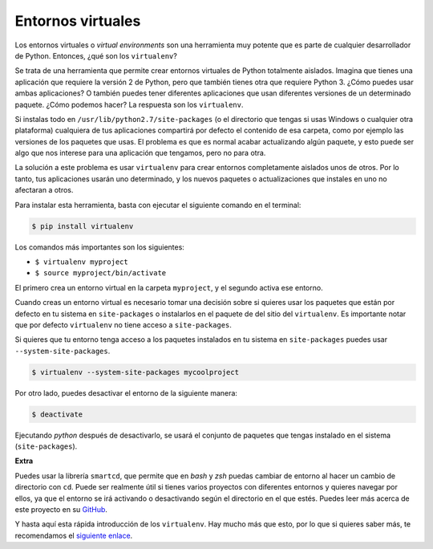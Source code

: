 Entornos virtuales
-------------------

Los entornos virtuales o *virtual environments* son una herramienta muy potente que es parte de cualquier desarrollador de Python. Entonces, ¿qué son los ``virtualenv``?

Se trata de una herramienta que permite crear entornos virtuales de Python totalmente aislados. Imagina que tienes una aplicación que requiere la versión 2 de Python, pero que también tienes otra que requiere Python 3. ¿Cómo puedes usar ambas aplicaciones? O también puedes tener diferentes aplicaciones que usan diferentes versiones de un determinado paquete. ¿Cómo podemos hacer? La respuesta son los ``virtualenv``.

Si instalas todo en ``/usr/lib/python2.7/site-packages`` (o el directorio que tengas si usas Windows o cualquier otra plataforma) cualquiera de tus aplicaciones compartirá por defecto el contenido de esa carpeta, como por ejemplo las versiones de los paquetes que usas. El problema es que es normal acabar actualizando algún paquete, y esto puede ser algo que nos interese para una aplicación que tengamos, pero no para otra.

La solución a este problema es usar ``virtualenv`` para crear entornos completamente aislados unos de otros. Por lo tanto, tus aplicaciones usarán uno determinado, y los nuevos paquetes o actualizaciones que instales en uno no afectaran a otros.

Para instalar esta herramienta, basta con ejecutar el siguiente comando en el terminal:

.. code:: python

    $ pip install virtualenv

Los comandos más importantes son los siguientes:

-  ``$ virtualenv myproject``
-  ``$ source myproject/bin/activate``

El primero crea un entorno virtual en la carpeta ``myproject``, y el segundo activa ese entorno.

Cuando creas un entorno virtual es necesario tomar una decisión sobre si quieres usar los paquetes que están por defecto en tu sistema en ``site-packages`` o instalarlos en el paquete de del sitio del ``virtualenv``. Es importante notar que por defecto ``virtualenv`` no tiene acceso a ``site-packages``.

Si quieres que tu entorno tenga acceso a los paquetes instalados en tu sistema en ``site-packages`` puedes usar ``--system-site-packages``.

.. code:: python

    $ virtualenv --system-site-packages mycoolproject

Por otro lado, puedes desactivar el entorno de la siguiente manera:

.. code:: python

    $ deactivate

Ejecutando `python` después de desactivarlo, se usará el conjunto de paquetes que tengas instalado en el sistema (``site-packages``).

**Extra**


Puedes usar la librería ``smartcd``, que permite que en *bash* y *zsh* puedas cambiar de entorno al hacer un cambio de directorio con ``cd``. Puede ser realmente útil si tienes varios proyectos con diferentes entornos y quieres navegar por ellos, ya que el entorno se irá activando o desactivando según el directorio en el que estés. Puedes leer más acerca de este proyecto en su `GitHub <https://github.com/cxreg/smartcd>`__.

Y hasta aquí esta rápida introducción de los ``virtualenv``. Hay mucho más que esto, por lo que si quieres saber más, te recomendamos el `siguiente enlace <http://docs.python-guide.org/en/latest/dev/virtualenvs/>`__.
